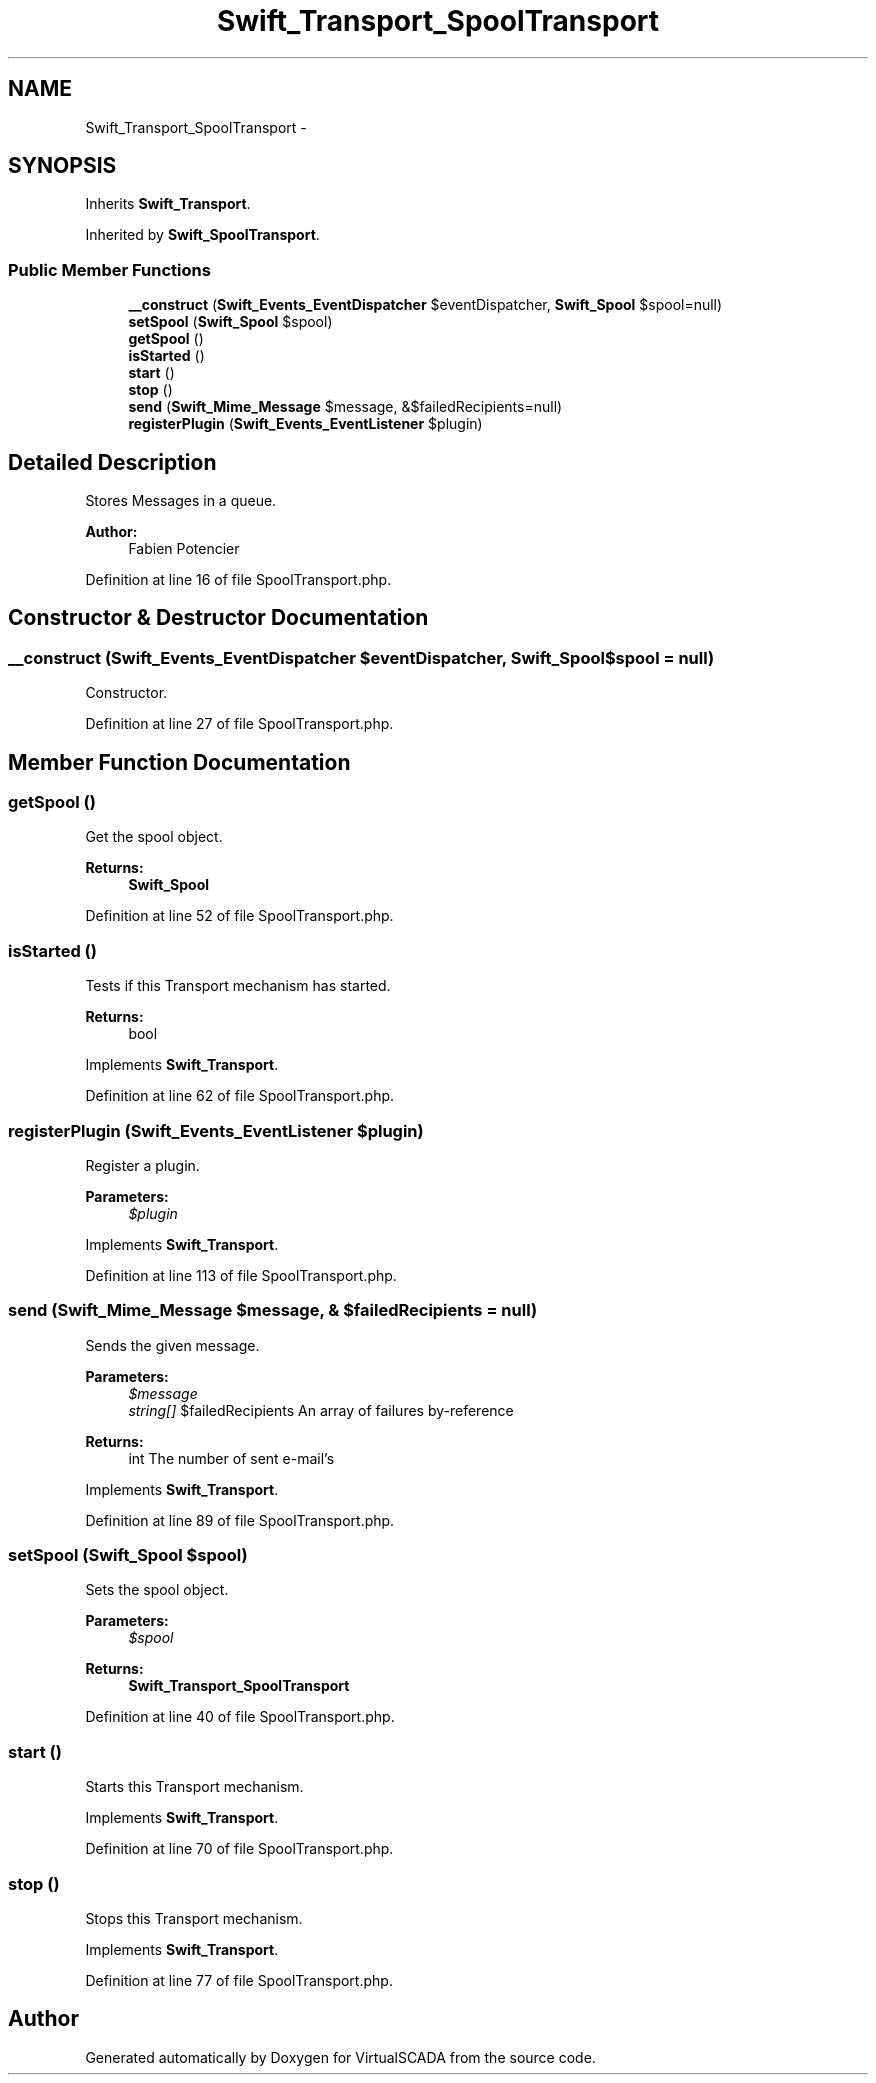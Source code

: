 .TH "Swift_Transport_SpoolTransport" 3 "Tue Apr 14 2015" "Version 1.0" "VirtualSCADA" \" -*- nroff -*-
.ad l
.nh
.SH NAME
Swift_Transport_SpoolTransport \- 
.SH SYNOPSIS
.br
.PP
.PP
Inherits \fBSwift_Transport\fP\&.
.PP
Inherited by \fBSwift_SpoolTransport\fP\&.
.SS "Public Member Functions"

.in +1c
.ti -1c
.RI "\fB__construct\fP (\fBSwift_Events_EventDispatcher\fP $eventDispatcher, \fBSwift_Spool\fP $spool=null)"
.br
.ti -1c
.RI "\fBsetSpool\fP (\fBSwift_Spool\fP $spool)"
.br
.ti -1c
.RI "\fBgetSpool\fP ()"
.br
.ti -1c
.RI "\fBisStarted\fP ()"
.br
.ti -1c
.RI "\fBstart\fP ()"
.br
.ti -1c
.RI "\fBstop\fP ()"
.br
.ti -1c
.RI "\fBsend\fP (\fBSwift_Mime_Message\fP $message, &$failedRecipients=null)"
.br
.ti -1c
.RI "\fBregisterPlugin\fP (\fBSwift_Events_EventListener\fP $plugin)"
.br
.in -1c
.SH "Detailed Description"
.PP 
Stores Messages in a queue\&.
.PP
\fBAuthor:\fP
.RS 4
Fabien Potencier 
.RE
.PP

.PP
Definition at line 16 of file SpoolTransport\&.php\&.
.SH "Constructor & Destructor Documentation"
.PP 
.SS "__construct (\fBSwift_Events_EventDispatcher\fP $eventDispatcher, \fBSwift_Spool\fP $spool = \fCnull\fP)"
Constructor\&. 
.PP
Definition at line 27 of file SpoolTransport\&.php\&.
.SH "Member Function Documentation"
.PP 
.SS "getSpool ()"
Get the spool object\&.
.PP
\fBReturns:\fP
.RS 4
\fBSwift_Spool\fP 
.RE
.PP

.PP
Definition at line 52 of file SpoolTransport\&.php\&.
.SS "isStarted ()"
Tests if this Transport mechanism has started\&.
.PP
\fBReturns:\fP
.RS 4
bool 
.RE
.PP

.PP
Implements \fBSwift_Transport\fP\&.
.PP
Definition at line 62 of file SpoolTransport\&.php\&.
.SS "registerPlugin (\fBSwift_Events_EventListener\fP $plugin)"
Register a plugin\&.
.PP
\fBParameters:\fP
.RS 4
\fI$plugin\fP 
.RE
.PP

.PP
Implements \fBSwift_Transport\fP\&.
.PP
Definition at line 113 of file SpoolTransport\&.php\&.
.SS "send (\fBSwift_Mime_Message\fP $message, & $failedRecipients = \fCnull\fP)"
Sends the given message\&.
.PP
\fBParameters:\fP
.RS 4
\fI$message\fP 
.br
\fIstring[]\fP $failedRecipients An array of failures by-reference
.RE
.PP
\fBReturns:\fP
.RS 4
int The number of sent e-mail's 
.RE
.PP

.PP
Implements \fBSwift_Transport\fP\&.
.PP
Definition at line 89 of file SpoolTransport\&.php\&.
.SS "setSpool (\fBSwift_Spool\fP $spool)"
Sets the spool object\&.
.PP
\fBParameters:\fP
.RS 4
\fI$spool\fP 
.RE
.PP
\fBReturns:\fP
.RS 4
\fBSwift_Transport_SpoolTransport\fP 
.RE
.PP

.PP
Definition at line 40 of file SpoolTransport\&.php\&.
.SS "start ()"
Starts this Transport mechanism\&. 
.PP
Implements \fBSwift_Transport\fP\&.
.PP
Definition at line 70 of file SpoolTransport\&.php\&.
.SS "stop ()"
Stops this Transport mechanism\&. 
.PP
Implements \fBSwift_Transport\fP\&.
.PP
Definition at line 77 of file SpoolTransport\&.php\&.

.SH "Author"
.PP 
Generated automatically by Doxygen for VirtualSCADA from the source code\&.
